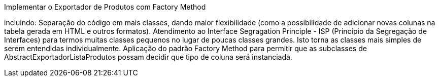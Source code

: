 
Implementar o Exportador de Produtos com Factory Method



incluindo:
Separação do código em mais classes, dando maior flexibilidade (como a possibilidade de adicionar novas colunas na tabela gerada em HTML e outros formatos).
Atendimento ao Interface Segragation Principle - ISP (Princípio da Segregação de Interfaces) para termos muitas classes pequenos no lugar de poucas classes grandes. Isto torna as classes mais simples de serem entendidas individualmente.
Aplicação do padrão Factory Method para permitir que as subclasses de AbstractExportadorListaProdutos possam decidir que tipo de coluna será instanciada.
